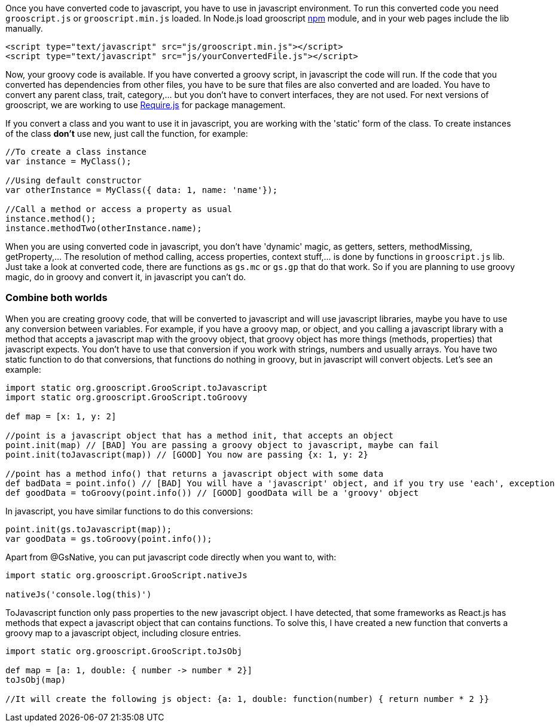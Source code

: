 Once you have converted code to javascript, you have to use in javascript environment. To run this converted
code you need `grooscript.js` or `grooscript.min.js` loaded. In Node.js load grooscript
https://www.npmjs.com/package/grooscript[npm] module, and in your web pages include the lib manually.

[source,html]
--
<script type="text/javascript" src="js/grooscript.min.js"></script>
<script type="text/javascript" src="js/yourConvertedFile.js"></script>
--

Now, your groovy code is available. If you have converted a groovy script, in javascript the code will run. If
the code that you converted has dependencies from other files, you have to be sure that files are also converted
and are loaded. You have to convert any parent class, trait, category,... but you don't have to convert interfaces,
they are not used. For next versions of grooscript, we are working to use http://requirejs.org/[Require.js] for package
management.

If you convert a class and you want to use it in javascript, you are working with the 'static' form of the class.
To create instances of the class *don't* use new, just call the function, for example:

[source,javascript]
--
//To create a class instance
var instance = MyClass();

//Using default constructor
var otherInstance = MyClass({ data: 1, name: 'name'});

//Call a method or access a property as usual
instance.method();
instance.methodTwo(otherInstance.name);
--

When you are using converted code in javascript, you don't have 'dynamic' magic, as getters, setters, methodMissing,
getProperty,... The resolution of method calling, access properties, context stuff,... is done by functions in
`grooscript.js` lib. Just take a look at converted code, there are functions as `gs.mc` or `gs.gp` that do that work.
So if you are planning to use groovy magic, do in groovy and convert it, in javascript you can't do.

=== Combine both worlds

When you are creating groovy code, that will be converted to javascript and will use javascript libraries, maybe
you have to use any conversion between variables. For example, if you have a groovy map, or object, and you calling
a javascript library with a method that accepts a javascript map with the groovy object, that groovy object has more
things (methods, properties) that javascript expects. You don't have to use that conversion if you work with strings,
numbers and usually arrays. You have two static function to do that conversions, that functions do nothing in groovy,
but in javascript will convert objects. Let's see an example:

[source,groovy]
--
import static org.grooscript.GrooScript.toJavascript
import static org.grooscript.GrooScript.toGroovy

def map = [x: 1, y: 2]

//point is a javascript object that has a method init, that accepts an object
point.init(map) // [BAD] You are passing a groovy object to javascript, maybe can fail
point.init(toJavascript(map)) // [GOOD] You now are passing {x: 1, y: 2}

//point has a method info() that returns a javascript object with some data
def badData = point.info() // [BAD] You will have a 'javascript' object, and if you try use 'each', exception
def goodData = toGroovy(point.info()) // [GOOD] goodData will be a 'groovy' object
--

In javascript, you have similar functions to do this conversions:

[source,javascript]
--
point.init(gs.toJavascript(map));
var goodData = gs.toGroovy(point.info());
--

Apart from @GsNative, you can put javascript code directly when you want to, with:

[source,groovy]
--
import static org.grooscript.GrooScript.nativeJs

nativeJs('console.log(this)')
--

ToJavascript function only pass properties to the new javascript object. I have detected, that some frameworks
as React.js has methods that expect a javascript object that can contains functions. To solve this, I have created
a new function that converts a groovy map to a javascript object, including closure entries.

[source,groovy]
--
import static org.grooscript.GrooScript.toJsObj

def map = [a: 1, double: { number -> number * 2}]
toJsObj(map)

//It will create the following js object: {a: 1, double: function(number) { return number * 2 }}
--